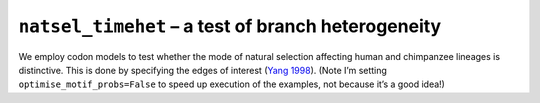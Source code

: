 ``natsel_timehet`` – a test of branch heterogeneity
===================================================

We employ codon models to test whether the mode of natural selection affecting human and chimpanzee lineages is distinctive. This is done by specifying the edges of interest (`Yang 1998 <https://www.ncbi.nlm.nih.gov/pubmed/9580986>`__). (Note I’m setting ``optimise_motif_probs=False`` to speed up execution of the examples, not because it’s a good idea!)

.. jupyter-execute::

    from cogent3.app import io, evo

    loader = io.load_aligned(format="fasta", moltype="dna")
    aln = loader("data/primate_brca1.fasta")

    hc_differ = evo.natsel_timehet(
        "GNC",
        tree="data/primate_brca1.tree",
        optimise_motif_probs=False,
        tip1="Human",
        tip2="Chimpanzee",
    )
    result = hc_differ(aln)
    result

.. jupyter-execute::

    result.alt.lf
